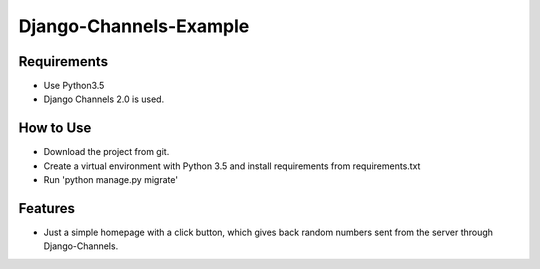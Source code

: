 Django-Channels-Example
=====================

************
Requirements
************

* Use Python3.5
* Django Channels 2.0 is used.


**********
How to Use
**********

* Download the project from git.
* Create a virtual environment with Python 3.5 and install requirements from requirements.txt
* Run 'python manage.py migrate'

*************
Features
*************

* Just a simple homepage with a click button, which gives back random numbers sent from the server
  through Django-Channels.

